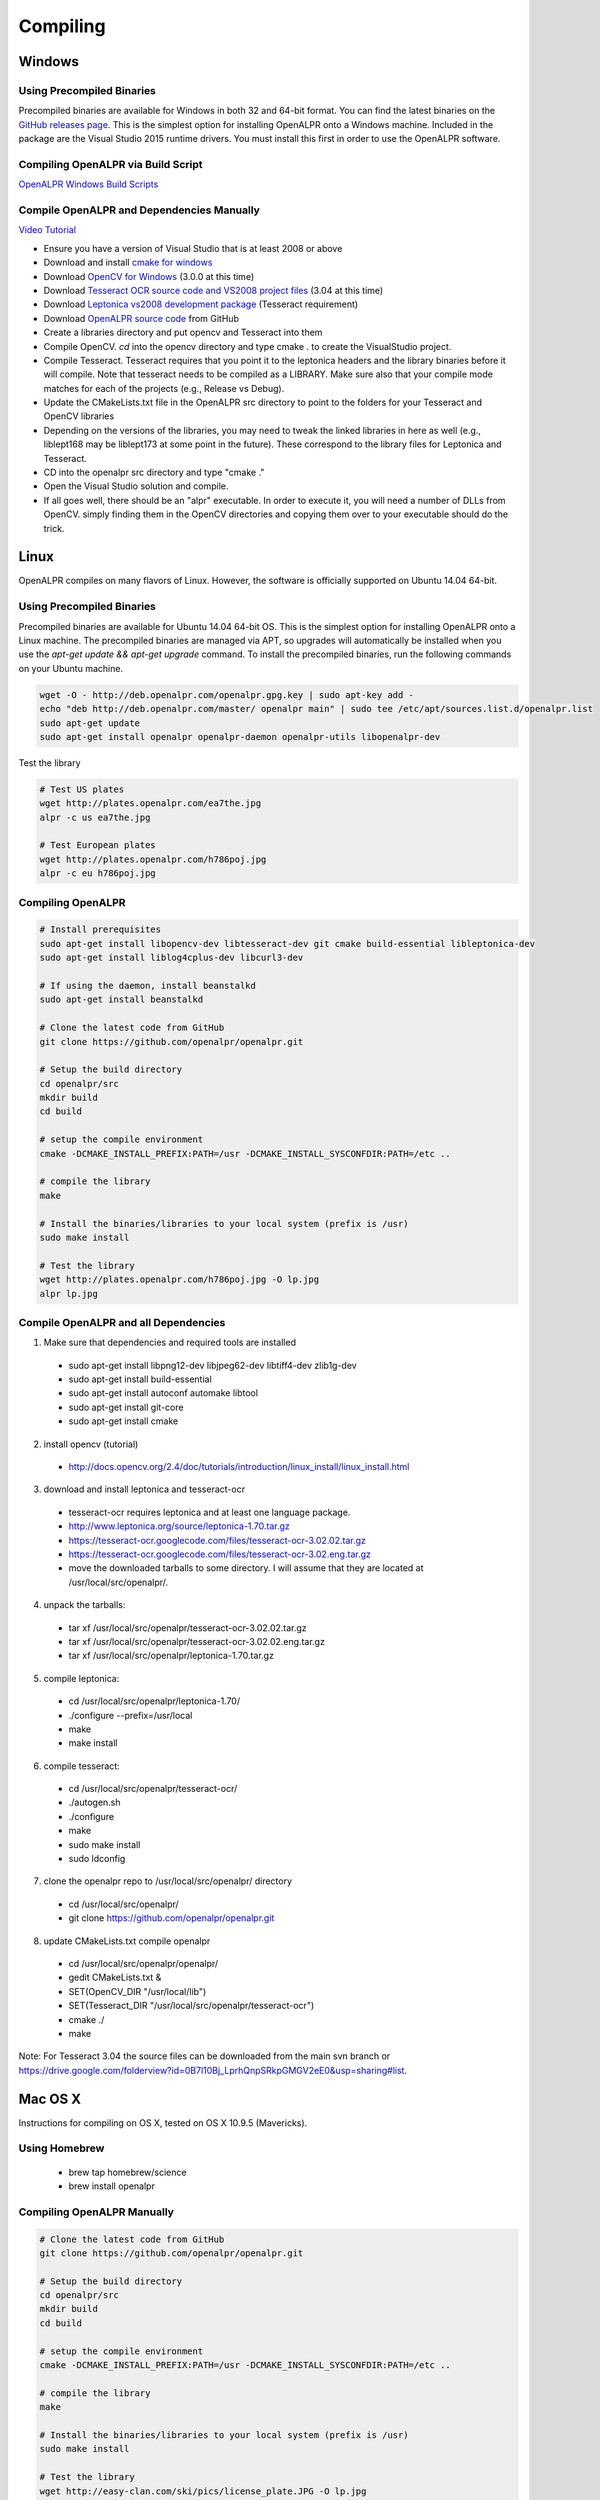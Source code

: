 ************************
Compiling
************************

Windows
=============

Using Precompiled Binaries
---------------------------

Precompiled binaries are available for Windows in both 32 and 64-bit format.  You can find the latest binaries on the `GitHub releases page <https://github.com/openalpr/openalpr/releases>`_.  This is the simplest option for installing OpenALPR onto a Windows machine.  Included in the package are the Visual Studio 2015 runtime drivers.  You must install this first in order to use the OpenALPR software.


Compiling OpenALPR via Build Script
------------------------------------

`OpenALPR Windows Build Scripts <https://github.com/peters/openalpr-windows>`_


Compile OpenALPR and Dependencies Manually
--------------------------------------------

`Video Tutorial <http://youtu.be/ooPln41Q6iM>`_

* Ensure you have a version of Visual Studio that is at least 2008 or above
* Download and install `cmake for windows <http://www.cmake.org/cmake/resources/software.html>`_
* Download `OpenCV for Windows <http://opencv.org/>`_ (3.0.0 at this time)
* Download `Tesseract OCR source code and VS2008 project files <https://code.google.com/p/tesseract-ocr/downloads/list>`_ (3.04 at this time)
* Download `Leptonica vs2008 development package <https://code.google.com/p/leptonica/downloads/list>`_ (Tesseract requirement)
* Download `OpenALPR source code <https://github.com/openalpr/openalpr>`_ from GitHub
* Create a libraries directory and put opencv and Tesseract into them
* Compile OpenCV.  `cd` into the opencv directory and type cmake . to create the VisualStudio project.
* Compile Tesseract.  Tesseract requires that you point it to the leptonica headers and the library binaries before it will compile. Note that tesseract needs to be compiled as a LIBRARY.  Make sure also that your compile mode matches for each of the projects (e.g., Release vs Debug).
* Update the CMakeLists.txt file in the OpenALPR src directory to point to the folders for your Tesseract and OpenCV libraries
* Depending on the versions of the libraries, you may need to tweak the linked libraries in here as well (e.g., liblept168 may be liblept173 at some point in the future).  These correspond to the library files for Leptonica and Tesseract.
* CD into the openalpr src directory and type "cmake ."
* Open the Visual Studio solution and compile.
* If all goes well, there should be an "alpr" executable.  In order to execute it, you will need a number of DLLs from OpenCV.  simply finding them in the OpenCV directories and copying them over to your executable should do the trick.



Linux
=============

OpenALPR compiles on many flavors of Linux.  However, the software is officially supported on Ubuntu 14.04 64-bit.

Using Precompiled Binaries
---------------------------

Precompiled binaries are available for Ubuntu 14.04 64-bit OS.  This is the simplest option for installing OpenALPR onto a Linux machine.  The precompiled binaries are managed via APT, so upgrades will automatically be installed when you use the *apt-get update && apt-get upgrade* command.  To install the precompiled binaries, run the following commands on your Ubuntu machine.

.. code-block:: bash 

    wget -O - http://deb.openalpr.com/openalpr.gpg.key | sudo apt-key add -
    echo "deb http://deb.openalpr.com/master/ openalpr main" | sudo tee /etc/apt/sources.list.d/openalpr.list
    sudo apt-get update
    sudo apt-get install openalpr openalpr-daemon openalpr-utils libopenalpr-dev

Test the library

.. code-block:: bash 

    # Test US plates
    wget http://plates.openalpr.com/ea7the.jpg
    alpr -c us ea7the.jpg

    # Test European plates
    wget http://plates.openalpr.com/h786poj.jpg
    alpr -c eu h786poj.jpg

Compiling OpenALPR
-------------------

.. code-block:: bash 

    # Install prerequisites
    sudo apt-get install libopencv-dev libtesseract-dev git cmake build-essential libleptonica-dev
    sudo apt-get install liblog4cplus-dev libcurl3-dev

    # If using the daemon, install beanstalkd
    sudo apt-get install beanstalkd

    # Clone the latest code from GitHub
    git clone https://github.com/openalpr/openalpr.git

    # Setup the build directory
    cd openalpr/src
    mkdir build
    cd build

    # setup the compile environment
    cmake -DCMAKE_INSTALL_PREFIX:PATH=/usr -DCMAKE_INSTALL_SYSCONFDIR:PATH=/etc ..

    # compile the library
    make

    # Install the binaries/libraries to your local system (prefix is /usr)
    sudo make install

    # Test the library
    wget http://plates.openalpr.com/h786poj.jpg -O lp.jpg
    alpr lp.jpg


Compile OpenALPR and all Dependencies
--------------------------------------

1. Make sure that dependencies and required tools are installed

  * sudo apt-get install libpng12-dev libjpeg62-dev libtiff4-dev zlib1g-dev
  * sudo apt-get install build-essential
  * sudo apt-get install autoconf automake libtool
  * sudo apt-get install git-core
  * sudo apt-get install cmake

2. install opencv (tutorial) 

  * http://docs.opencv.org/2.4/doc/tutorials/introduction/linux_install/linux_install.html

3. download and install leptonica and tesseract-ocr

  * tesseract-ocr requires leptonica and at least one language package.  
  * http://www.leptonica.org/source/leptonica-1.70.tar.gz
  * https://tesseract-ocr.googlecode.com/files/tesseract-ocr-3.02.02.tar.gz
  * https://tesseract-ocr.googlecode.com/files/tesseract-ocr-3.02.eng.tar.gz
  * move the downloaded tarballs to some directory. I will assume that they are located at /usr/local/src/openalpr/. 
 
4. unpack the tarballs: 

  * tar xf /usr/local/src/openalpr/tesseract-ocr-3.02.02.tar.gz 
  * tar xf /usr/local/src/openalpr/tesseract-ocr-3.02.02.eng.tar.gz
  * tar xf /usr/local/src/openalpr/leptonica-1.70.tar.gz
 
5. compile leptonica:

  * cd  /usr/local/src/openalpr/leptonica-1.70/
  * ./configure --prefix=/usr/local
  * make
  * make install
 
6. compile tesseract:

  * cd /usr/local/src/openalpr/tesseract-ocr/
  * ./autogen.sh
  * ./configure
  * make
  * sudo make install
  * sudo ldconfig

7. clone the openalpr repo to /usr/local/src/openalpr/ directory

  * cd /usr/local/src/openalpr/
  * git clone https://github.com/openalpr/openalpr.git

8. update CMakeLists.txt compile openalpr

  * cd /usr/local/src/openalpr/openalpr/
  * gedit CMakeLists.txt &
  * SET(OpenCV_DIR "/usr/local/lib")
  * SET(Tesseract_DIR "/usr/local/src/openalpr/tesseract-ocr")
  * cmake ./
  * make

Note: For Tesseract 3.04 the source files can be downloaded from the main svn branch or https://drive.google.com/folderview?id=0B7l10Bj_LprhQnpSRkpGMGV2eE0&usp=sharing#list. 


Mac OS X
=========

Instructions for compiling on OS X, tested on OS X 10.9.5 (Mavericks).

Using Homebrew
---------------

  * brew tap homebrew/science
  * brew install openalpr

Compiling OpenALPR Manually
----------------------------

.. code-block:: bash 

    # Clone the latest code from GitHub
    git clone https://github.com/openalpr/openalpr.git

    # Setup the build directory
    cd openalpr/src
    mkdir build
    cd build

    # setup the compile environment
    cmake -DCMAKE_INSTALL_PREFIX:PATH=/usr -DCMAKE_INSTALL_SYSCONFDIR:PATH=/etc ..

    # compile the library
    make

    # Install the binaries/libraries to your local system (prefix is /usr)
    sudo make install

    # Test the library
    wget http://easy-clan.com/ski/pics/license_plate.JPG -O lp.jpg
    alpr lp.jpg

Mobile (iOS and Android)
==============================

The OpenALPR library compiles on Android and iOS.  Example reference apps are available:

  - `Android <https://github.com/sujaybhowmick/OpenAlprDroidApp>`_
  - `iOS <https://github.com/twelve17/openalpr-ios>`_

Docker
=============

OpenALPR supports containerization inside Docker.  It uses Ubuntu 14.04 as a base image, and installs all the software using pre-compiled binaries.  Download the OpenALPR DockerFile and run the following commands to build it:

.. code-block:: bash

    # Build docker image
    docker build -t openalpr https://github.com/openalpr/openalpr.git

    # Download test image
    wget http://plates.openalpr.com/h786poj.jpg

    # Run alpr on image
    docker run -it --rm -v $(pwd):/data:ro openalpr -c eu h786poj.jpg